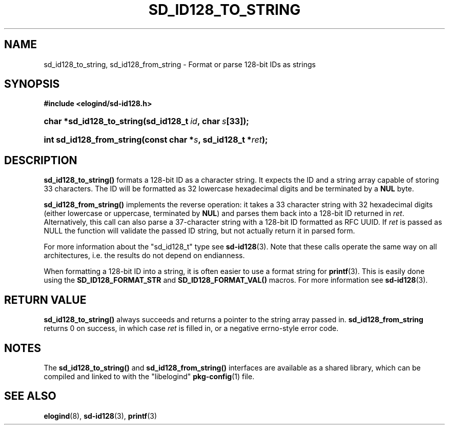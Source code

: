 '\" t
.TH "SD_ID128_TO_STRING" "3" "" "elogind 234.4" "sd_id128_to_string"
.\" -----------------------------------------------------------------
.\" * Define some portability stuff
.\" -----------------------------------------------------------------
.\" ~~~~~~~~~~~~~~~~~~~~~~~~~~~~~~~~~~~~~~~~~~~~~~~~~~~~~~~~~~~~~~~~~
.\" http://bugs.debian.org/507673
.\" http://lists.gnu.org/archive/html/groff/2009-02/msg00013.html
.\" ~~~~~~~~~~~~~~~~~~~~~~~~~~~~~~~~~~~~~~~~~~~~~~~~~~~~~~~~~~~~~~~~~
.ie \n(.g .ds Aq \(aq
.el       .ds Aq '
.\" -----------------------------------------------------------------
.\" * set default formatting
.\" -----------------------------------------------------------------
.\" disable hyphenation
.nh
.\" disable justification (adjust text to left margin only)
.ad l
.\" -----------------------------------------------------------------
.\" * MAIN CONTENT STARTS HERE *
.\" -----------------------------------------------------------------
.SH "NAME"
sd_id128_to_string, sd_id128_from_string \- Format or parse 128\-bit IDs as strings
.SH "SYNOPSIS"
.sp
.ft B
.nf
#include <elogind/sd\-id128\&.h>
.fi
.ft
.HP \w'char\ *sd_id128_to_string('u
.BI "char *sd_id128_to_string(sd_id128_t\ " "id" ",\ char\ " "s" "[33]);"
.HP \w'int\ sd_id128_from_string('u
.BI "int sd_id128_from_string(const\ char\ *" "s" ",\ sd_id128_t\ *" "ret" ");"
.SH "DESCRIPTION"
.PP
\fBsd_id128_to_string()\fR
formats a 128\-bit ID as a character string\&. It expects the ID and a string array capable of storing 33 characters\&. The ID will be formatted as 32 lowercase hexadecimal digits and be terminated by a
\fBNUL\fR
byte\&.
.PP
\fBsd_id128_from_string()\fR
implements the reverse operation: it takes a 33 character string with 32 hexadecimal digits (either lowercase or uppercase, terminated by
\fBNUL\fR) and parses them back into a 128\-bit ID returned in
\fIret\fR\&. Alternatively, this call can also parse a 37\-character string with a 128\-bit ID formatted as RFC UUID\&. If
\fIret\fR
is passed as NULL the function will validate the passed ID string, but not actually return it in parsed form\&.
.PP
For more information about the
"sd_id128_t"
type see
\fBsd-id128\fR(3)\&. Note that these calls operate the same way on all architectures, i\&.e\&. the results do not depend on endianness\&.
.PP
When formatting a 128\-bit ID into a string, it is often easier to use a format string for
\fBprintf\fR(3)\&. This is easily done using the
\fBSD_ID128_FORMAT_STR\fR
and
\fBSD_ID128_FORMAT_VAL()\fR
macros\&. For more information see
\fBsd-id128\fR(3)\&.
.SH "RETURN VALUE"
.PP
\fBsd_id128_to_string()\fR
always succeeds and returns a pointer to the string array passed in\&.
\fBsd_id128_from_string\fR
returns 0 on success, in which case
\fIret\fR
is filled in, or a negative errno\-style error code\&.
.SH "NOTES"
.PP
The
\fBsd_id128_to_string()\fR
and
\fBsd_id128_from_string()\fR
interfaces are available as a shared library, which can be compiled and linked to with the
"libelogind"\ \&\fBpkg-config\fR(1)
file\&.
.SH "SEE ALSO"
.PP
\fBelogind\fR(8),
\fBsd-id128\fR(3),
\fBprintf\fR(3)
